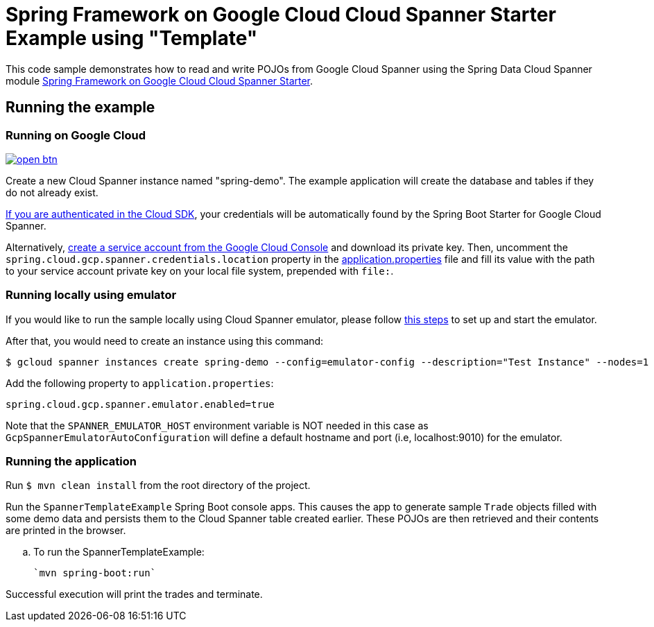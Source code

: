 = Spring Framework on Google Cloud Cloud Spanner Starter Example using "Template"

This code sample demonstrates how to read and write POJOs from Google Cloud Spanner using the Spring
Data Cloud Spanner module link:../../spring-cloud-gcp-starters/spring-cloud-gcp-starter-data-spanner[Spring Framework on Google Cloud Cloud Spanner Starter].

== Running the example

=== Running on Google Cloud

image:http://gstatic.com/cloudssh/images/open-btn.svg[link=https://ssh.cloud.google.com/cloudshell/editor?cloudshell_git_repo=https%3A%2F%2Fgithub.com%2FGoogleCloudPlatform%2Fspring-cloud-gcp&cloudshell_open_in_editor=spring-cloud-gcp-samples/spring-cloud-gcp-data-spanner-template-sample/README.adoc]

Create a new Cloud Spanner instance named "spring-demo".
The example application will create the database and tables if they do not already exist.

https://cloud.google.com/sdk/gcloud/reference/auth/application-default/login[If you are authenticated in the Cloud SDK], your credentials will be automatically found by the Spring Boot Starter for Google Cloud Spanner.

Alternatively, https://console.cloud.google.com/iam-admin/serviceaccounts[create a service account from the Google Cloud Console] and download its private key.
Then, uncomment the `spring.cloud.gcp.spanner.credentials.location` property in the link:src/main/resources/application.properties[application.properties] file and fill its value with the path to your service account private key on your local file system, prepended with `file:`.

=== Running  locally using emulator
If you would like to run the sample locally using Cloud Spanner emulator, please follow https://cloud.google.com/spanner/docs/emulator[this steps] to set up and start the emulator.

After that, you would need to create an instance using this command:
----
$ gcloud spanner instances create spring-demo --config=emulator-config --description="Test Instance" --nodes=1
----

Add the following property to `application.properties`:

----
spring.cloud.gcp.spanner.emulator.enabled=true
----

Note that the `SPANNER_EMULATOR_HOST` environment variable is NOT needed in this case as `GcpSpannerEmulatorAutoConfiguration` will define a default hostname and port (i.e, localhost:9010) for the emulator.

=== Running the application
Run `$ mvn clean install` from the root directory of the project.

Run the `SpannerTemplateExample`  Spring Boot console apps.
This causes the app to generate sample `Trade` objects filled with some demo data and persists them to the Cloud Spanner table created earlier.
These POJOs are then retrieved and their contents are printed in the browser.

.. To run the SpannerTemplateExample:

  `mvn spring-boot:run`

Successful execution will print the trades and terminate.
